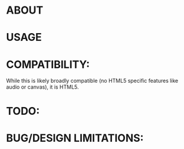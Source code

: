 * ABOUT
* USAGE
* COMPATIBILITY:
  While this is likely broadly compatible (no HTML5 specific features
  like audio or canvas), it is HTML5.  
* TODO:
* BUG/DESIGN LIMITATIONS:
  
